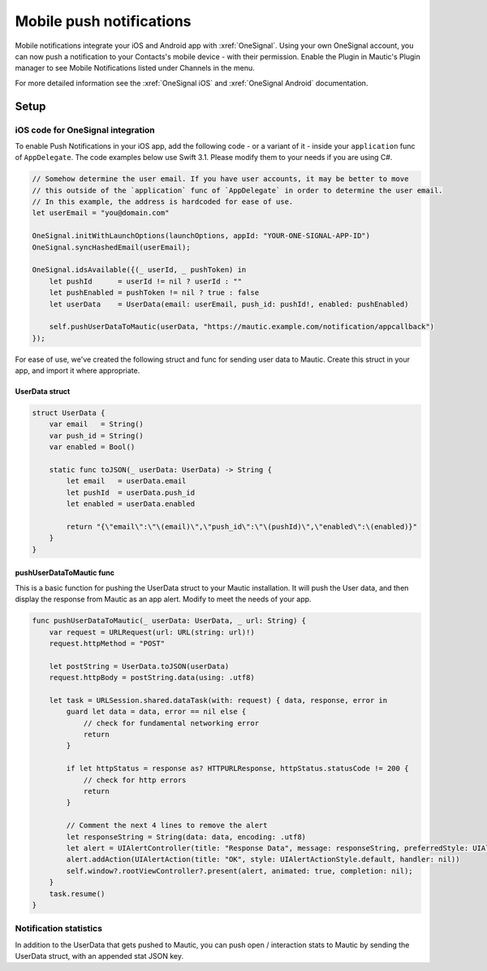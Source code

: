 Mobile push notifications
###########################

Mobile notifications integrate your iOS and Android app with :xref:`OneSignal`. Using your own OneSignal account, you can now push a notification to your Contacts's mobile device - with their permission. Enable the Plugin in Mautic's Plugin manager to see Mobile Notifications listed under Channels in the menu.

For more detailed information see the :xref:`OneSignal iOS` and :xref:`OneSignal Android` documentation.

Setup
*****

.. vale off

iOS code for OneSignal integration
==================================

To enable Push Notifications in your iOS app, add the following code - or a variant of it - inside your ``application`` func of ``AppDelegate``. The code examples below use Swift 3.1. Please modify them to your needs if you are using C#.

.. code-block:: javascript

    // Somehow determine the user email. If you have user accounts, it may be better to move
    // this outside of the `application` func of `AppDelegate` in order to determine the user email.
    // In this example, the address is hardcoded for ease of use.
    let userEmail = "you@domain.com"

    OneSignal.initWithLaunchOptions(launchOptions, appId: "YOUR-ONE-SIGNAL-APP-ID")
    OneSignal.syncHashedEmail(userEmail);

    OneSignal.idsAvailable({(_ userId, _ pushToken) in
        let pushId      = userId != nil ? userId : ""
        let pushEnabled = pushToken != nil ? true : false
        let userData    = UserData(email: userEmail, push_id: pushId!, enabled: pushEnabled)

        self.pushUserDataToMautic(userData, "https://mautic.example.com/notification/appcallback")
    });

For ease of use, we've created the following struct and func for sending user data to Mautic. Create this struct in your app, and import it where appropriate.

UserData struct
~~~~~~~~~~~~~~~

.. code-block:: javascript

    struct UserData {
        var email   = String()
        var push_id = String()
        var enabled = Bool()

        static func toJSON(_ userData: UserData) -> String {
            let email   = userData.email
            let pushId  = userData.push_id
            let enabled = userData.enabled

            return "{\"email\":\"\(email)\",\"push_id\":\"\(pushId)\",\"enabled\":\(enabled)}"
        }
    }

pushUserDataToMautic func
~~~~~~~~~~~~~~~~~~~~~~~~~

This is a basic function for pushing the UserData struct to your Mautic installation. It will push the User data, and then display the response from Mautic as an app alert. Modify to meet the needs of your app.

.. code-block:: javascript

    func pushUserDataToMautic(_ userData: UserData, _ url: String) {
        var request = URLRequest(url: URL(string: url)!)
        request.httpMethod = "POST"

        let postString = UserData.toJSON(userData)
        request.httpBody = postString.data(using: .utf8)

        let task = URLSession.shared.dataTask(with: request) { data, response, error in
            guard let data = data, error == nil else {
                // check for fundamental networking error
                return
            }

            if let httpStatus = response as? HTTPURLResponse, httpStatus.statusCode != 200 {
                // check for http errors
                return
            }

            // Comment the next 4 lines to remove the alert 
            let responseString = String(data: data, encoding: .utf8)
            let alert = UIAlertController(title: "Response Data", message: responseString, preferredStyle: UIAlertControllerStyle.alert)
            alert.addAction(UIAlertAction(title: "OK", style: UIAlertActionStyle.default, handler: nil))
            self.window?.rootViewController?.present(alert, animated: true, completion: nil);
        }
        task.resume()
    }

.. vale on

Notification statistics
=======================

In addition to the UserData that gets pushed to Mautic, you can push open / interaction stats to Mautic by sending the UserData struct, with an appended stat JSON key.

